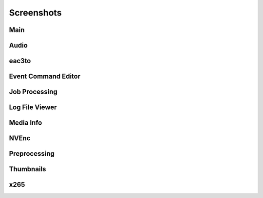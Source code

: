 ﻿Screenshots
===========

Main
----

.. image:: screenshots/_Main.png

Audio
-----

.. image:: screenshots/Audio.png

eac3to
------

.. image:: screenshots/eac3to.png

Event Command Editor
--------------------

.. image:: screenshots/Event_Command_Editor.png

Job Processing
--------------

.. image:: screenshots/Job_Processing.png

Log File Viewer
---------------

.. image:: screenshots/Log_File_Viewer.png

Media Info
----------

.. image:: screenshots/Media_Info.png

NVEnc
-----

.. image:: screenshots/NVEnc.png

Preprocessing
-------------

.. image:: screenshots/Preprocessing.png

Thumbnails
----------

.. image:: screenshots/Thumbnails.png

x265
----

.. image:: screenshots/x265.png

